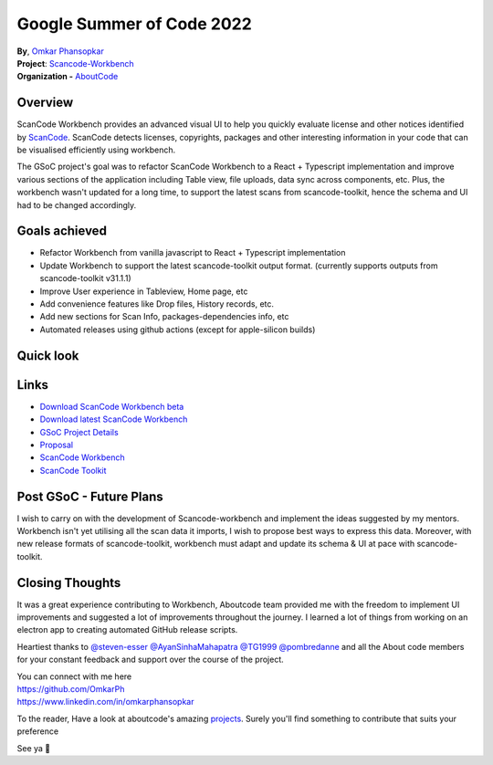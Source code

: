 Google Summer of Code 2022
============================================

| **By**, `Omkar Phansopkar <https://github.com/OmkarPh>`_
| **Project**: `Scancode-Workbench <https://github.com/nexB/scancode-workbench>`_
| **Organization -** `AboutCode <https://www.aboutcode.org>`_

Overview
---------------
ScanCode Workbench provides an advanced visual UI to help you quickly evaluate
license and other notices identified by 
`ScanCode <https://github.com/nexB/scancode-toolkit/>`_.
ScanCode detects licenses, copyrights, packages
and other interesting information in your code that can be visualised efficiently using workbench.

The GSoC project's goal was to refactor ScanCode Workbench to a React + Typescript implementation and improve various sections of the application including Table view, file uploads, data sync across components, etc.
Plus, the workbench wasn't updated for a long time, to support the latest scans from scancode-toolkit, hence the schema and UI had to be changed accordingly.

Goals achieved
-------------------

* Refactor Workbench from vanilla javascript to React + Typescript implementation
* Update Workbench to support the latest scancode-toolkit output format. (currently supports outputs from scancode-toolkit v31.1.1)
* Improve User experience in Tableview, Home page, etc
* Add convenience features like Drop files, History records, etc.
* Add new sections for Scan Info, packages-dependencies info, etc
* Automated releases using github actions (except for apple-silicon builds)


Quick look
-------------------
.. image:: https://user-images.githubusercontent.com/48476025/185114433-7340ee70-57cd-4586-b7e7-964fe736451a.gif


Links
---------------
* `Download ScanCode Workbench beta <https://github.com/OmkarPh/scancode-workbench/releases/latest>`_
* `Download latest ScanCode Workbench <https://github.com/nexB/scancode-workbench/releases/latest>`_
* `GSoC Project Details <https://summerofcode.withgoogle.com/programs/2022/projects/UHXR7kXp>`_
* `Proposal <https://docs.google.com/document/d/1RFEtP5Aub5kAGkEMB1HYnqNa4b66-CDIFp4xQRzuiBg/edit?usp=sharing>`_
* `ScanCode Workbench <https://github.com/nexB/scancode-workbench>`_
* `ScanCode Toolkit <https://github.com/nexB/scancode-toolkit>`_


Post GSoC - Future Plans
-------------------------------------------
I wish to carry on with the development of Scancode-workbench and implement the
ideas suggested by my mentors. Workbench isn't yet utilising all the scan data it imports, I wish to propose best ways to express this data.
Moreover, with new release formats of scancode-toolkit, workbench must adapt and update its schema & UI at pace with scancode-toolkit.

Closing Thoughts
-------------------

It was a great experience contributing to Workbench, Aboutcode team provided me with the freedom to implement UI improvements and suggested a lot of improvements throughout the journey.
I learned a lot of things from working on an electron app to creating automated GitHub release scripts.

Heartiest thanks to 
`@steven-esser <https://github.com/steven-esser>`_
`@AyanSinhaMahapatra <https://github.com/AyanSinhaMahapatra>`_
`@TG1999 <https://github.com/TG1999>`_
`@pombredanne <https://github.com/pombredanne>`_
and all the About code members for your constant feedback and support over the course of the project.

| You can connect with me here
| https://github.com/OmkarPh
| https://www.linkedin.com/in/omkarphansopkar


To the reader, Have a look at aboutcode's amazing `projects <https://github.com/nexB/>`_. Surely you'll find something to contribute that suits your preference

See ya 👋